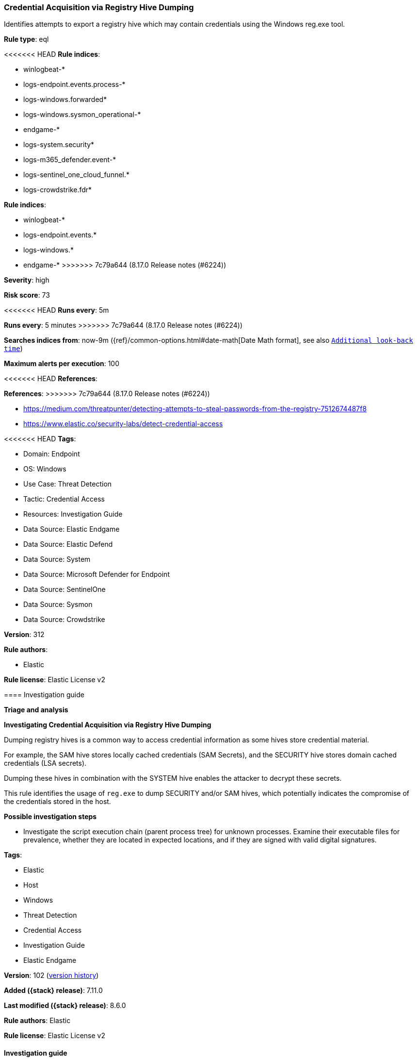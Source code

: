 [[credential-acquisition-via-registry-hive-dumping]]
=== Credential Acquisition via Registry Hive Dumping

Identifies attempts to export a registry hive which may contain credentials using the Windows reg.exe tool.

*Rule type*: eql

<<<<<<< HEAD
*Rule indices*: 

* winlogbeat-*
* logs-endpoint.events.process-*
* logs-windows.forwarded*
* logs-windows.sysmon_operational-*
* endgame-*
* logs-system.security*
* logs-m365_defender.event-*
* logs-sentinel_one_cloud_funnel.*
* logs-crowdstrike.fdr*
=======
*Rule indices*:

* winlogbeat-*
* logs-endpoint.events.*
* logs-windows.*
* endgame-*
>>>>>>> 7c79a644 (8.17.0 Release notes  (#6224))

*Severity*: high

*Risk score*: 73

<<<<<<< HEAD
*Runs every*: 5m
=======
*Runs every*: 5 minutes
>>>>>>> 7c79a644 (8.17.0 Release notes  (#6224))

*Searches indices from*: now-9m ({ref}/common-options.html#date-math[Date Math format], see also <<rule-schedule, `Additional look-back time`>>)

*Maximum alerts per execution*: 100

<<<<<<< HEAD
*References*: 
=======
*References*:
>>>>>>> 7c79a644 (8.17.0 Release notes  (#6224))

* https://medium.com/threatpunter/detecting-attempts-to-steal-passwords-from-the-registry-7512674487f8
* https://www.elastic.co/security-labs/detect-credential-access

<<<<<<< HEAD
*Tags*: 

* Domain: Endpoint
* OS: Windows
* Use Case: Threat Detection
* Tactic: Credential Access
* Resources: Investigation Guide
* Data Source: Elastic Endgame
* Data Source: Elastic Defend
* Data Source: System
* Data Source: Microsoft Defender for Endpoint
* Data Source: SentinelOne
* Data Source: Sysmon
* Data Source: Crowdstrike

*Version*: 312

*Rule authors*: 

* Elastic

*Rule license*: Elastic License v2


==== Investigation guide



*Triage and analysis*



*Investigating Credential Acquisition via Registry Hive Dumping*


Dumping registry hives is a common way to access credential information as some hives store credential material.

For example, the SAM hive stores locally cached credentials (SAM Secrets), and the SECURITY hive stores domain cached credentials (LSA secrets).

Dumping these hives in combination with the SYSTEM hive enables the attacker to decrypt these secrets.

This rule identifies the usage of `reg.exe` to dump SECURITY and/or SAM hives, which potentially indicates the compromise of the credentials stored in the host.


*Possible investigation steps*


- Investigate the script execution chain (parent process tree) for unknown processes. Examine their executable files for prevalence, whether they are located in expected locations, and if they are signed with valid digital signatures.
=======
*Tags*:

* Elastic
* Host
* Windows
* Threat Detection
* Credential Access
* Investigation Guide
* Elastic Endgame

*Version*: 102 (<<credential-acquisition-via-registry-hive-dumping-history, version history>>)

*Added ({stack} release)*: 7.11.0

*Last modified ({stack} release)*: 8.6.0

*Rule authors*: Elastic

*Rule license*: Elastic License v2

==== Investigation guide


[source,markdown]
----------------------------------
## Triage and analysis

### Investigating Credential Acquisition via Registry Hive Dumping

Dumping registry hives is a common way to access credential information as some hives store credential material.

For example, the SAM hive stores locally cached credentials (SAM Secrets), and the SECURITY hive stores domain cached
credentials (LSA secrets).

Dumping these hives in combination with the SYSTEM hive enables the attacker to decrypt these secrets.

This rule identifies the usage of `reg.exe` to dump SECURITY and/or SAM hives, which potentially indicates the
compromise of the credentials stored in the host.

#### Possible investigation steps

- Investigate the script execution chain (parent process tree) for unknown processes. Examine their executable files for
prevalence, whether they are located in expected locations, and if they are signed with valid digital signatures.
>>>>>>> 7c79a644 (8.17.0 Release notes  (#6224))
- Identify the user account that performed the action and whether it should perform this kind of action.
- Contact the account owner and confirm whether they are aware of this activity.
- Investigate other alerts associated with the user/host during the past 48 hours.
- Investigate if the credential material was exfiltrated or processed locally by other tools.
<<<<<<< HEAD
- Investigate potentially compromised accounts. Analysts can do this by searching for login events (e.g., 4624) to the target host.


*False positive analysis*


- Administrators can export registry hives for backup purposes using command line tools like `reg.exe`. Check whether the user is legitamitely performing this kind of activity.


*Related rules*


- Registry Hive File Creation via SMB - a4c7473a-5cb4-4bc1-9d06-e4a75adbc494


*Response and remediation*


- Initiate the incident response process based on the outcome of the triage.
- Isolate the involved hosts to prevent further post-compromise behavior.
- Investigate credential exposure on systems compromised or used by the attacker to ensure all compromised accounts are identified. Reset passwords for these accounts and other potentially compromised credentials, such as email, business systems, and web services.
- Reimage the host operating system and restore compromised files to clean versions.
- Run a full antimalware scan. This may reveal additional artifacts left in the system, persistence mechanisms, and malware components.
- Determine the initial vector abused by the attacker and take action to prevent reinfection through the same vector.
- Using the incident response data, update logging and audit policies to improve the mean time to detect (MTTD) and the mean time to respond (MTTR).
=======
- Investigate potentially compromised accounts. Analysts can do this by searching for login events (e.g., 4624) to the target
host.

### False positive analysis

- Administrators can export registry hives for backup purposes using command line tools like `reg.exe`. Check whether
the user is legitamitely performing this kind of activity.

### Related rules

- Registry Hive File Creation via SMB - a4c7473a-5cb4-4bc1-9d06-e4a75adbc494

### Response and remediation

- Initiate the incident response process based on the outcome of the triage.
- Isolate the involved hosts to prevent further post-compromise behavior.
- Investigate credential exposure on systems compromised or used by the attacker to ensure all compromised accounts are
identified. Reset passwords for these accounts and other potentially compromised credentials, such as email, business
systems, and web services.
- Reimage the host operating system and restore compromised files to clean versions.
- Run a full antimalware scan. This may reveal additional artifacts left in the system, persistence mechanisms, and
malware components.
- Determine the initial vector abused by the attacker and take action to prevent reinfection through the same vector.
- Using the incident response data, update logging and audit policies to improve the mean time to detect (MTTD) and the
mean time to respond (MTTR).
----------------------------------
>>>>>>> 7c79a644 (8.17.0 Release notes  (#6224))


==== Rule query


<<<<<<< HEAD
[source, js]
----------------------------------
process where host.os.type == "windows" and event.type == "start" and
 (?process.pe.original_file_name == "reg.exe" or process.name : "reg.exe") and
 process.args : ("save", "export") and
 process.args : ("hklm\\sam", "hklm\\security")

----------------------------------
=======
[source,js]
----------------------------------
process where event.type == "start" and process.pe.original_file_name
== "reg.exe" and process.args : ("save", "export") and process.args
: ("hklm\\sam", "hklm\\security")
----------------------------------

==== Threat mapping
>>>>>>> 7c79a644 (8.17.0 Release notes  (#6224))

*Framework*: MITRE ATT&CK^TM^

* Tactic:
** Name: Credential Access
** ID: TA0006
** Reference URL: https://attack.mitre.org/tactics/TA0006/
* Technique:
** Name: OS Credential Dumping
** ID: T1003
** Reference URL: https://attack.mitre.org/techniques/T1003/
<<<<<<< HEAD
* Sub-technique:
** Name: Security Account Manager
** ID: T1003.002
** Reference URL: https://attack.mitre.org/techniques/T1003/002/
* Sub-technique:
** Name: LSA Secrets
** ID: T1003.004
** Reference URL: https://attack.mitre.org/techniques/T1003/004/
=======

[[credential-acquisition-via-registry-hive-dumping-history]]
==== Rule version history

Version 102 (8.6.0 release)::
* Formatting only

Version 101 (8.5.0 release)::
* Updated query, changed from:
+
[source, js]
----------------------------------
process where event.type in ("start", "process_started") and
process.pe.original_file_name == "reg.exe" and process.args :
("save", "export") and process.args : ("hklm\\sam", "hklm\\security")
----------------------------------

Version 8 (8.4.0 release)::
* Formatting only

Version 6 (8.3.0 release)::
* Formatting only

Version 5 (8.2.0 release)::
* Formatting only

Version 4 (7.16.0 release)::
* Formatting only

Version 3 (7.12.0 release)::
* Updated query, changed from:
+
[source, js]
----------------------------------
process where event.type in ("start", "process_started") and
process.pe.original_file_name == "reg.exe" and process.args :
("save", "export") and process.args : ("hklm\\sam", "hklm\\security")
and not process.parent.executable : "C:\\Program
Files*\\Rapid7\\Insight
Agent\\components\\insight_agent\\*\\ir_agent.exe"
----------------------------------

Version 2 (7.11.2 release)::
* Updated query, changed from:
+
[source, js]
----------------------------------
process where event.type in ("start", "process_started") and
process.pe.original_file_name == "reg.exe" and process.args :
("save", "export") and process.args : ("hklm\\sam", "hklm\\security")
and not process.parent.executable : "C:\\Program
Files*\\Rapid7\\Insight
Agent\\components\\insight_agent\\*\\ir_agent.exe"
----------------------------------

>>>>>>> 7c79a644 (8.17.0 Release notes  (#6224))
